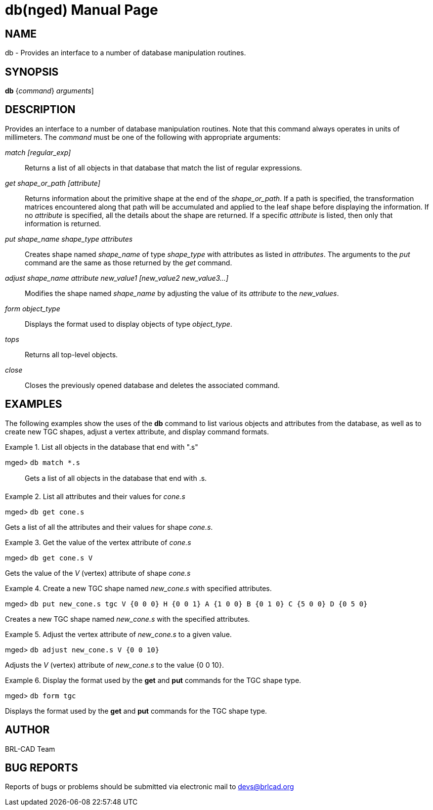= db(nged)
BRL-CAD Team
:doctype: manpage
:man manual: BRL-CAD MGED Commands
:man source: BRL-CAD
:page-layout: base

== NAME

db - Provides an interface to a number of database manipulation
routines.
   

== SYNOPSIS

*[cmd]#db#*  {[rep]_command_} [[rep]_arguments_]

== DESCRIPTION

Provides an interface to a number of database manipulation routines. Note that this command always operates in units of millimeters. The __command__ must be one of the following with appropriate arguments: 

_match [regular_exp]_::
Returns a list of all objects in that database that match the list of regular expressions.

_get shape_or_path [attribute]_::
Returns information about the primitive shape at the end of the __shape_or_path__. If a path is specified, the transformation matrices encountered along that path will be accumulated and applied to the leaf shape before displaying the information. If no _attribute_ is specified, all the details about the shape are returned. If a specific __attribute__ is listed, then only that information is returned. 

_put shape_name shape_type attributes_::
Creates shape named _shape_name_ of type _shape_type_ with attributes as listed in __attributes__. The arguments to the _put_ command are the same as those returned by the _get_ command. 

_adjust shape_name attribute new_value1 [new_value2 new_value3...]_::
Modifies the shape named _shape_name_ by adjusting the value of its _attribute_ to the __new_values__. 

_form object_type_::
Displays the format used to display objects of type __object_type__. 

_tops_::
Returns all top-level objects. 

_close_::
Closes the previously opened database and deletes the associated command. 

== EXAMPLES

The following examples show the uses of the *[cmd]#db#*  command to list various objects and attributes from the database, as well as to create new TGC shapes, adjust a vertex attribute, and display command formats. 

.List all objects in the database that end with ".s"
====

[prompt]#mged># [ui]`db match *.s` ::
Gets a list of all objects in the database that end with .s. 
====

.List all attributes and their values for _cone.s_
====
[prompt]#mged># [ui]`db get cone.s` 

Gets a list of all the attributes and their values for shape __cone.s__. 
====

.Get the value of the vertex attribute of _cone.s_
====
[prompt]#mged># [ui]`db get cone.s V` 

Gets the value of the _V_ (vertex) attribute of shape _cone.s_
====

.Create a new TGC shape named _new_cone.s_ with specified attributes.
====
[prompt]#mged># [ui]`db put new_cone.s tgc V {0 0 0} H {0 0 1} A {1 0 0}
     B {0 1 0} C {5 0 0} D {0 5 0}` 

Creates a new TGC shape named _new_cone.s_ with the specified attributes. 
====

.Adjust the vertex attribute of _new_cone.s_ to a given value.
====
[prompt]#mged># [ui]`db adjust new_cone.s V {0 0 10}` 

Adjusts the _V_ (vertex) attribute of _new_cone.s_ to the value {0 0 10}. 
====

.Display the format used by the *[cmd]#get#*  and *[cmd]#put#*  commands for the TGC shape type.
====
[prompt]#mged># [ui]`db form tgc` 

Displays the format used by the *[cmd]#get#*  and *[cmd]#put#*  commands for the TGC shape type. 
====

== AUTHOR

BRL-CAD Team

== BUG REPORTS

Reports of bugs or problems should be submitted via electronic mail to mailto:devs@brlcad.org[]
